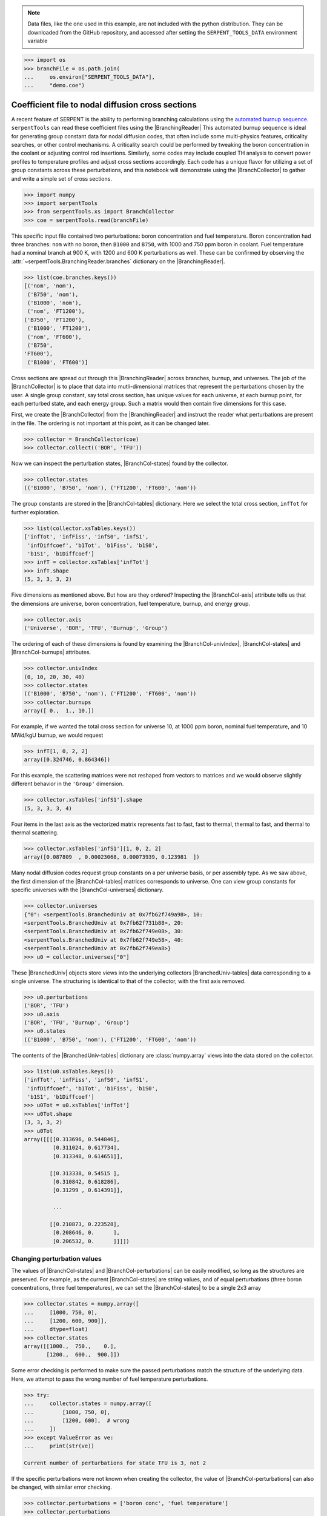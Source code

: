 .. |BranchCol-tables| replace:: :attr:`~serpentTools.BranchCollector.xsTables`
.. |BranchCol-states| replace:: :attr:`~serpentTools.BranchCollector.states`
.. |BranchCol-perturbations| replace:: :attr:`~serpentTools.BranchCollector.perturbations`
.. |BranchCol-burnups| replace:: :attr:`~serpentTools.BranchCollector.burnups`
.. |BranchCol-axis| replace:: :attr:`~serpentTools.BranchCollector.axis`
.. |BranchCol-universes| replace:: :attr:`~serpentTools.BranchCollector.universes`
.. |BranchCol-univIndex| replace:: :attr:`~serpentTools.BranchCollector.univIndex`
.. |BranchedUniv| replace:: :class:`~serpentTools.xs.BranchedUniv`
.. |BranchedUniv-tables| replace:: :attr:`~serpentTools.xs.BranchedUniv.xsTables`
.. |BranchedUniv-states| replace:: :attr:`~serpentTools.xs.BranchedUniv.states`
.. |BranchedUniv-perturbations| replace:: :attr:`~serpentTools.xs.BranchedUniv.perturbations`

.. _branch-col-example:

.. note::

    Data files, like the one used in this example, are not included with the
    python distribution. They can be downloaded from the GitHub repository,
    and accessed after setting the ``SERPENT_TOOLS_DATA`` environment
    variable

.. code::

    >>> import os
    >>> branchFile = os.path.join(
    ...     os.environ["SERPENT_TOOLS_DATA"],
    ...     "demo.coe")

Coefficient file to nodal diffusion cross sections
==================================================

A recent feature of SERPENT is the ability to performing branching
calculations using the `automated burnup
sequence <http://serpent.vtt.fi/mediawiki/index.php/Automated_burnup_sequence>`__.
``serpentTools`` can read these coefficient files using the |BranchingReader|
This automated burnup sequence is ideal for generating group constant
data for nodal diffusion codes, that often include some multi-physics
features, criticality searches, or other control mechanisms. A
criticality search could be performed by tweaking the boron
concentration in the coolant or adjusting control rod insertions.
Similarly, some codes may include coupled TH analysis to convert power
profiles to temperature profiles and adjust cross sections accordingly.
Each code has a unique flavor for utilizing a set of group constants
across these perturbations, and this notebook will demonstrate using the
|BranchCollector| to gather and write a simple set of cross sections.

.. code:: 
    
    >>> import numpy
    >>> import serpentTools
    >>> from serpentTools.xs import BranchCollector
    >>> coe = serpentTools.read(branchFile)

This specific input file contained two perturbations: boron
concentration and fuel temperature. Boron concentration had three
branches: ``nom`` with no boron, then ``B1000`` and ``B750``, with 1000
and 750 ppm boron in coolant. Fuel temperature had a nominal branch at
900 K, with 1200 and 600 K perturbations as well. These can be confirmed
by observing the
:attr:`~serpentTools.BranchingReader.branches`
dictionary on the |BranchingReader|.

.. code:: 
    
    >>> list(coe.branches.keys())
    [('nom', 'nom'),
     ('B750', 'nom'),
     ('B1000', 'nom'),
     ('nom', 'FT1200'),
    ('B750', 'FT1200'),
     ('B1000', 'FT1200'),
     ('nom', 'FT600'),
     ('B750',
    'FT600'),
     ('B1000', 'FT600')]

Cross sections are spread out through this |BranchingReader| across
branches, burnup, and universes. The job of the |BranchCollector| is
to place that data into mutli-dimensional matrices that represent the
perturbations chosen by the user. A single group constant, say total
cross section, has unique values for each universe, at each burnup
point, for each perturbed state, and each energy group. Such a matrix
would then contain five dimensions for this case.

First, we create the |BranchCollector| from the |BranchingReader|
and instruct the reader what perturbations are present in the file. The
ordering is not important at this point, as it can be changed later.

.. code:: 
    
    >>> collector = BranchCollector(coe)
    >>> collector.collect(('BOR', 'TFU'))

Now we can inspect the perturbation states, |BranchCol-states| found by the
collector.

.. code:: 
    
    >>> collector.states
    (('B1000', 'B750', 'nom'), ('FT1200', 'FT600', 'nom'))

The group constants are stored in the |BranchCol-tables| dictionary. Here we
select the total cross section, ``infTot`` for further exploration.

.. code:: 
    
    >>> list(collector.xsTables.keys())
    ['infTot', 'infFiss', 'infS0', 'infS1',
     'infDiffcoef', 'b1Tot', 'b1Fiss', 'b1S0',
     'b1S1', 'b1Diffcoef']
    >>> infT = collector.xsTables['infTot']
    >>> infT.shape
    (5, 3, 3, 3, 2)

Five dimensions as mentioned above. But how are they ordered? Inspecting
the |BranchCol-axis| attribute tells us that the dimensions are universe, boron
concentration, fuel temperature, burnup, and energy group.

.. code:: 
    
    >>> collector.axis
    ('Universe', 'BOR', 'TFU', 'Burnup', 'Group')

The ordering of each of these dimensions is found by examining the
|BranchCol-univIndex|, |BranchCol-states| and |BranchCol-burnups| attributes.

.. code:: 
    
    >>> collector.univIndex
    (0, 10, 20, 30, 40)
    >>> collector.states
    (('B1000', 'B750', 'nom'), ('FT1200', 'FT600', 'nom'))
    >>> collector.burnups
    array([ 0.,  1., 10.])

For example, if we wanted the total cross section for universe 10, at
1000 ppm boron, nominal fuel temperature, and 10 MWd/kgU burnup, we
would request

.. code:: 
    
    >>> infT[1, 0, 2, 2]
    array([0.324746, 0.864346])

For this example, the scattering matrices were not reshaped from vectors
to matrices and we would observe slightly different behavior in the
``'Group'`` dimension.

.. code:: 
    
    >>> collector.xsTables['infS1'].shape
    (5, 3, 3, 3, 4)

Four items in the last axis as the vectorized matrix represents fast to
fast, fast to thermal, thermal to fast, and thermal to thermal
scattering.

.. code:: 
    
    >>> collector.xsTables['infS1'][1, 0, 2, 2]
    array([0.087809  , 0.00023068, 0.00073939, 0.123981  ])

Many nodal diffusion codes request group constants on a per universe
basis, or per assembly type. As we saw above, the first dimension of the
|BranchCol-tables| matrices corresponds to universe. One can view group
constants for specific universes with the |BranchCol-universes| dictionary.

.. code:: 
    
    >>> collector.universes
    {"0": <serpentTools.BranchedUniv at 0x7fb62f749a98>, 10:
    <serpentTools.BranchedUniv at 0x7fb62f731b88>, 20:
    <serpentTools.BranchedUniv at 0x7fb62f749e08>, 30:
    <serpentTools.BranchedUniv at 0x7fb62f749e58>, 40:
    <serpentTools.BranchedUniv at 0x7fb62f749ea8>}
    >>> u0 = collector.universes["0"]

These |BranchedUniv| objects store views into the underlying
collectors |BranchedUniv-tables| data corresponding to a single universe. The
structuring is identical to that of the collector, with the first axis
removed.

.. code:: 
    
    >>> u0.perturbations
    ('BOR', 'TFU')
    >>> u0.axis
    ('BOR', 'TFU', 'Burnup', 'Group')
    >>> u0.states
    (('B1000', 'B750', 'nom'), ('FT1200', 'FT600', 'nom'))

The contents of the |BranchedUniv-tables| dictionary are
:class:`numpy.array` views into the data stored on the 
collector.

.. code:: 
    
    >>> list(u0.xsTables.keys())
    ['infTot', 'infFiss', 'infS0', 'infS1',
     'infDiffcoef', 'b1Tot', 'b1Fiss', 'b1S0',
     'b1S1', 'b1Diffcoef']
    >>> u0Tot = u0.xsTables['infTot']
    >>> u0Tot.shape
    (3, 3, 3, 2)
    >>> u0Tot
    array([[[[0.313696, 0.544846],
             [0.311024, 0.617734],
             [0.313348, 0.614651]],
    
            [[0.313338, 0.54515 ],
             [0.310842, 0.618286],
             [0.31299 , 0.614391]],
    
             ...
    
            [[0.210873, 0.223528],
             [0.208646, 0.      ],
             [0.206532, 0.      ]]]])

.. _branch-col-change:

Changing perturbation values
----------------------------

The values of |BranchCol-states| and |BranchCol-perturbations| can be easily modified,
so long as the structures are preserved. For example, as the current
|BranchCol-states| are string values, and of equal perturbations (three boron
concentrations, three fuel temperatures), we can set the |BranchCol-states| to
be a single 2x3 array

.. code:: 
    
    >>> collector.states = numpy.array([
    ...     [1000, 750, 0], 
    ...     [1200, 600, 900]], 
    ...     dtype=float)
    >>> collector.states
    array([[1000.,  750.,    0.],
           [1200.,  600.,  900.]])

Some error checking is performed to make sure the passed perturbations
match the structure of the underlying data. Here, we attempt to pass the
wrong number of fuel temperature perturbations.

.. code:: 
    
    >>> try:
    ...     collector.states = numpy.array([
    ...         [1000, 750, 0],
    ...         [1200, 600],  # wrong
    ...     ])
    >>> except ValueError as ve:
    ...     print(str(ve))

    Current number of perturbations for state TFU is 3, not 2


If the specific perturbations were not known when creating the
collector, the value of |BranchCol-perturbations| can also be changed, with
similar error checking.

.. code:: 
    
    >>> collector.perturbations = ['boron conc', 'fuel temperature']
    >>> collector.perturbations
    ['boron conc', 'fuel temperature']
    >>> try:
    ...     collector.perturbations = ['boron', 'fuel', 'ctrl']  # wrong
    >>> except ValueError as ve:
    ...     print(str(ve))
    Current number of perturbations is 2, not 3

Example nodal diffusion writer
------------------------------

As each nodal diffusion code has it’s own required data structure,
creating a general writer is a difficult task. The intent with the
|BranchCollector| is to provide a framework where the data is readily
available, and such a writer can be created with ease. Here, an example
writer is demonstrated, one that writes each cross section. The writer
first writes a table of the perturbations at the top of the input file,
showing the ordering and values of the perturbations. Options are also
provided for controlling formatting.

The full file is available for download:
`nodal_writer.py <https://github.com/CORE-GATECH-GROUP/serpent-tools/blob/develop/examples/nodal_writer.py>`_

.. code:: 
    
    >>> from nodal_writer import Writer
    >>> print(Writer.__doc__.strip())
    Class for writing an example cross section file.
    
    Parameters
    ----------
    collector: Collector
            Object that read the branching file and stored
    the cross sections
            along the perturbation vector
        xsPerLine: int
    Number of cross sections / group constants to write per line
        floatFmt: str
    Formattable string used when writing floating point values
        strFmt: str
    Formattable string used when writing the names of the perturbations
    xsRemap: None or dict
            Dictionary used to find a replacement name for
    cross sections when
            writing.  Between each cross section block, the
    name of cross
            section and group will be written as ``# {name} group
    {g}``.
            When ``xsRemap`` is ``None``, the names are ``mixedCase`` as
    they appear in ``HomogUniv`` objects, e.g.  ``'infTot'``,
    ``'diffCoeff'``, etc. If ``xsRemap`` is a dictionary, it can
            be used to
    write a different name. Passing ``{'infTot': 'Total
            cross section'}``
    would write ``'Total cross seciton'``
            instead of ``'infTot'``, but all
    other names would be unchanged.

    >>> writer = Writer(collector)
    >>> print(writer.write.__doc__.strip())
    Write the contents of a single universe
    
    Parameters
    ----------
    universe: int or key
                Key of universe that exists in
    ``self.collector``. Typically
                integer values of homogenized
    universes from coefficient file
            stream: None or str or writeable
    If ``None``, return a string containing what would have been
    written to file. If a string, then write to this file. Otherwise,
    ensure that the object has a ``write`` method and write to this
    object
            mode: {'a', 'w'}
                Write or append to file. Only
    needed if stream is a string
    
    >>> # write to a file "in memory"
    >>> out = writer.write(0)
    >>> print(out[:1000])
    # Cross sections for universe 0
    boron conc           1.00000000E+03
    7.50000000E+02 0.00000000E+00
    fuel temperature     1.20000000E+03
    6.00000000E+02 9.00000000E+02
    Burnup [MWd/kgU]     0.00000000E+00
    1.00000000E+00 1.00000000E+01
    # infTot group 1
     3.13696000E-01 3.11024000E-01
    3.13348000E-01 3.13338000E-01
     3.10842000E-01 3.12990000E-01 3.16730000E-01
    3.13987000E-01
     3.16273000E-01 3.13772000E-01 3.11335000E-01 3.13311000E-01
    3.13437000E-01 3.10967000E-01 3.13160000E-01 3.16688000E-01
     3.14245000E-01
    3.16392000E-01 2.08020000E-01 2.05774000E-01
     2.03646000E-01 2.07432000E-01
    2.05326000E-01 2.03533000E-01
     2.10873000E-01 2.08646000E-01 2.06532000E-01
    #
    infTot group 2
     5.44846000E-01 6.17734000E-01 6.14651000E-01 5.45150000E-01
    6.18286000E-01 6.14391000E-01 5.48305000E-01 6.21804000E-01
     6.18120000E-01
    5.41505000E-01 6.09197000E-01 6.08837000E-01
     5.42373000E-01 6.09192000E-01
    6.08756000E-01 5.45294000E-01
     6.12767000E-01 6.12985000E-01 2.28908000E-01
    1.07070000E-01
     0.00000000E+00 3.1
